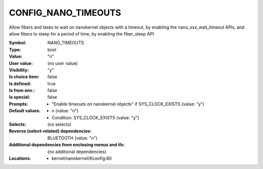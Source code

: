 
.. _CONFIG_NANO_TIMEOUTS:

CONFIG_NANO_TIMEOUTS
####################


Allow fibers and tasks to wait on nanokernel objects with a timeout, by
enabling the nano_xxx_wait_timeout APIs, and allow fibers to sleep for a
period of time, by enabling the fiber_sleep API.



:Symbol:           NANO_TIMEOUTS
:Type:             bool
:Value:            "n"
:User value:       (no user value)
:Visibility:       "y"
:Is choice item:   false
:Is defined:       true
:Is from env.:     false
:Is special:       false
:Prompts:

 *  "Enable timeouts on nanokernel objects" if SYS_CLOCK_EXISTS (value: "y")
:Default values:

 *  n (value: "n")
 *   Condition: SYS_CLOCK_EXISTS (value: "y")
:Selects:
 (no selects)
:Reverse (select-related) dependencies:
 BLUETOOTH (value: "n")
:Additional dependencies from enclosing menus and ifs:
 (no additional dependencies)
:Locations:
 * kernel/nanokernel/Kconfig:80